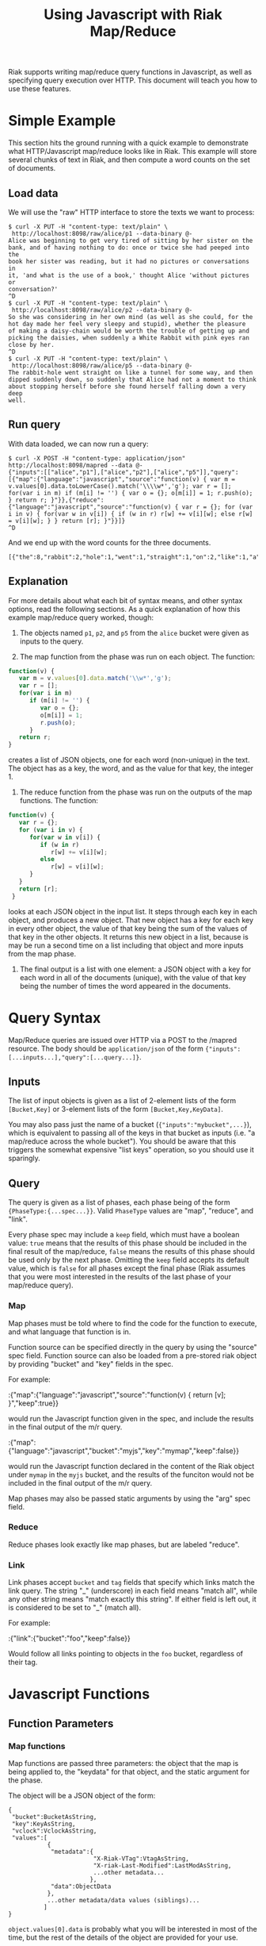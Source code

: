 #+TITLE: Using Javascript with Riak Map/Reduce

Riak supports writing map/reduce query functions in Javascript, as
well as specifying query execution over HTTP.  This document will
teach you how to use these features.

* Simple Example

  This section hits the ground running with a quick example to
  demonstrate what HTTP/Javascript map/reduce looks like in Riak.
  This example will store several chunks of text in Riak, and then
  compute a word counts on the set of documents.

** Load data

   We will use the "raw" HTTP interface to store the texts we want to
   process:

#+BEGIN_EXAMPLE
$ curl -X PUT -H "content-type: text/plain" \
 http://localhost:8098/raw/alice/p1 --data-binary @-
Alice was beginning to get very tired of sitting by her sister on the
bank, and of having nothing to do: once or twice she had peeped into the
book her sister was reading, but it had no pictures or conversations in
it, 'and what is the use of a book,' thought Alice 'without pictures or
conversation?'
^D
$ curl -X PUT -H "content-type: text/plain" \
 http://localhost:8098/raw/alice/p2 --data-binary @-
So she was considering in her own mind (as well as she could, for the
hot day made her feel very sleepy and stupid), whether the pleasure
of making a daisy-chain would be worth the trouble of getting up and
picking the daisies, when suddenly a White Rabbit with pink eyes ran
close by her.
^D
$ curl -X PUT -H "content-type: text/plain" \
 http://localhost:8098/raw/alice/p5 --data-binary @-
The rabbit-hole went straight on like a tunnel for some way, and then
dipped suddenly down, so suddenly that Alice had not a moment to think
about stopping herself before she found herself falling down a very deep
well.
#+END_EXAMPLE

** Run query

   With data loaded, we can now run a query:

#+BEGIN_EXAMPLE
$ curl -X POST -H "content-type: application/json" http://localhost:8098/mapred --data @-
{"inputs":[["alice","p1"],["alice","p2"],["alice","p5"]],"query":[{"map":{"language":"javascript","source":"function(v) { var m = v.values[0].data.toLowerCase().match('\\\\w*','g'); var r = []; for(var i in m) if (m[i] != '') { var o = {}; o[m[i]] = 1; r.push(o); } return r; }"}},{"reduce":{"language":"javascript","source":"function(v) { var r = {}; for (var i in v) { for(var w in v[i]) { if (w in r) r[w] += v[i][w]; else r[w] = v[i][w]; } } return [r]; }"}}]}
^D
#+END_EXAMPLE

   And we end up with the word counts for the three documents.

#+BEGIN_EXAMPLE
[{"the":8,"rabbit":2,"hole":1,"went":1,"straight":1,"on":2,"like":1,"a":6,"tunnel":1,"for":2,"some":1,"way":1,"and":5,"then":1,"dipped":1,"suddenly":3,"down":2,"so":2,"that":1,"alice":3,"had":3,"not":1,"moment":1,"to":3,"think":1,"about":1,"stopping":1,"herself":2,"before":1,"she":4,"found":1,"falling":1,"very":3,"deep":1,"well":2,"was":3,"considering":1,"in":2,"her":5,"own":1,"mind":1,"as":2,"could":1,"hot":1,"day":1,"made":1,"feel":1,"sleepy":1,"stupid":1,"whether":1,"pleasure":1,"of":5,"making":1,"daisy":1,"chain":1,"would":1,"be":1,"worth":1,"trouble":1,"getting":1,"up":1,"picking":1,"daisies":1,"when":1,"white":1,"with":1,"pink":1,"eyes":1,"ran":1,"close":1,"by":2,"beginning":1,"get":1,"tired":1,"sitting":1,"sister":2,"bank":1,"having":1,"nothing":1,"do":1,"once":1,"or":3,"twice":1,"peeped":1,"into":1,"book":2,"reading":1,"but":1,"it":2,"no":1,"pictures":2,"conversations":1,"what":1,"is":1,"use":1,"thought":1,"without":1,"conversation":1}]
#+END_EXAMPLE

** Explanation

   For more details about what each bit of syntax means, and other
   syntax options, read the following sections.  As a quick
   explanation of how this example map/reduce query worked, though:

   1. The objects named =p1=, =p2=, and =p5= from the =alice= bucket
      were given as inputs to the query.

   2. The map function from the phase was run on each object.  The
      function:

#+BEGIN_SRC javascript
function(v) {
   var m = v.values[0].data.match('\\w*','g');
   var r = [];
   for(var i in m)
      if (m[i] != '') {
         var o = {};
         o[m[i]] = 1;
         r.push(o);
      }
   return r;
}
#+END_SRC

      creates a list of JSON objects, one for each word (non-unique)
      in the text.  The object has as a key, the word, and as the
      value for that key, the integer 1.

   3. The reduce function from the phase was run on the outputs of the
      map functions.  The function:

#+BEGIN_SRC javascript
function(v) {
   var r = {};
   for (var i in v) {
      for(var w in v[i]) {
         if (w in r)
            r[w] += v[i][w];
         else
            r[w] = v[i][w];
      }
   }
   return [r];
 }
#+END_SRC

      looks at each JSON object in the input list.  It steps through
      each key in each object, and produces a new object. That new
      object has a key for each key in every other object, the value
      of that key being the sum of the values of that key in the other
      objects.  It returns this new object in a list, because is may
      be run a second time on a list including that object and more
      inputs from the map phase.

   4. The final output is a list with one element: a JSON object with
      a key for each word in all of the documents (unique), with the
      value of that key being the number of times the word appeared in
      the documents.

* Query Syntax
  
  Map/Reduce queries are issued over HTTP via a POST to the /mapred
  resource.  The body should be =application/json= of the form
  ={"inputs":[...inputs...],"query":[...query...]}=.

** Inputs

   The list of input objects is given as a list of 2-element lists of
   the form =[Bucket,Key]= or 3-element lists of the form
   =[Bucket,Key,KeyData]=.

   You may also pass just the name of a bucket
   (={"inputs":"mybucket",...}=), which is equivalent to passing all
   of the keys in that bucket as inputs (i.e. "a map/reduce across the
   whole bucket").  You should be aware that this triggers the
   somewhat expensive "list keys" operation, so you should use it
   sparingly.

** Query

   The query is given as a list of phases, each phase being of the
   form ={PhaseType:{...spec...}}=.  Valid =PhaseType= values are
   "map", "reduce", and "link".

   Every phase spec may include a =keep= field, which must have a
   boolean value: =true= means that the results of this phase should
   be included in the final result of the map/reduce, =false= means
   the results of this phase should be used only by the next phase.
   Omitting the =keep= field accepts its default value, which is
   =false= for all phases except the final phase (Riak assumes that
   you were most interested in the results of the last phase of your
   map/reduce query).

*** Map

    Map phases must be told where to find the code for the function to
    execute, and what language that function is in.

    Function source can be specified directly in the query by using
    the "source" spec field.  Function source can also be loaded from
    a pre-stored riak object by providing "bucket" and "key" fields in
    the spec.

    For example:

:{"map":{"language":"javascript","source":"function(v) { return [v]; }","keep":true}}

    would run the Javascript function given in the spec, and include
    the results in the final output of the m/r query.

:{"map":{"language":"javascript","bucket":"myjs","key":"mymap","keep":false}}

    would run the Javascript function declared in the content of the
    Riak object under =mymap= in the =myjs= bucket, and the results of
    the funciton would not be included in the final output of the m/r
    query.

    Map phases may also be passed static arguments by using the "arg"
    spec field.

*** Reduce

    Reduce phases look exactly like map phases, but are labeled "reduce".

*** Link

    Link phases accept =bucket= and =tag= fields that specify which
    links match the link query.  The string "_" (underscore) in each
    field means "match all", while any other string means "match
    exactly this string".  If either field is left out, it is
    considered to be set to "_" (match all).

    For example:

:{"link":{"bucket":"foo","keep":false}}

    Would follow all links pointing to objects in the =foo= bucket,
    regardless of their tag.

* Javascript Functions
** Function Parameters
*** Map functions

    Map functions are passed three parameters: the object that the map
    is being applied to, the "keydata" for that object, and the static
    argument for the phase.

    The object will be a JSON object of the form:

#+BEGIN_EXAMPLE
{
 "bucket":BucketAsString,
 "key":KeyAsString,
 "vclock":VclockAsString,
 "values":[
           {
            "metadata":{
                        "X-Riak-VTag":VtagAsString,
                        "X-riak-Last-Modified":LastModAsString,
                        ...other metadata...
                       },
            "data":ObjectData
           },
           ...other metadata/data values (siblings)...
          ]
}
#+END_EXAMPLE

    =object.values[0].data= is probably what you will be interested in
    most of the time, but the rest of the details of the object are
    provided for your use.

    The "keydata" is the third element of the item from the input
    bucket/key list (called =KeyData= in the [[Inputs]] section above), or
    "undefined" if none was provided.

    The static argument for the phase is the value of the =arg= field
    from the map spec in the query list.

    A map phase should produce a list of results.  You will see errors
    if the output of your map function is not a list.  Return the
    empty list if your map function chooses not to produce output.
    
*** Reduce functions

    Reduce functions are passed two parameters: a list of inputs to
    reduce, and the static argument for the phase.

    The list of inputs to reduce may contain values from previous
    executions of the reduce function.  It will also contain results
    produced by the preceding map or reduce phase.

    The static argument for the phase is the value of the =arg= field
    from the reduce spec in the query list.

    A reduce phase should produce a list of results.  You will see
    errors if the output of your reduce function is not a list.  The
    function should return an empty list, if it has no other output to
    produce.

*** Link functions

    If you are storing data through the "raw" interface, and using the
    =Link= HTTP header, you do not need to worry about writing a
    link-extraction function.  Just use the predefined
    =raw_link_walker_resource:mapreduce_linkfun/3=.

    But, if you need to extract links from your data in some other
    manner, there are many ways to specify Javascript functions to do
    that.  They all start with setting the =linkfun= bucket property.
    Through the raw HTTP interface:

:$ curl -X PUT -H "application/json" http://localhost:8098/raw/bucket \
:> --data "{\"props\":{\"linkfun\":{...function...}}}"

    The three ways to fill in the value of the =linkfun= key are:

    + Quoted source code, as the value of the =jsanon= key:

      :{"jsanon":"function(v,kd,bt) { return []; }"}

    + The bucket and key of an object containing the function source:

      :{"jsanon":{"bucket":Bucket,"key":Key}}

    + The name of a predefined Javascript function:

      :{"jsfun":FunctionName}

    The function has basically the same contract as a map function.
    The first argument is the object from which links should be
    extracted.  The second argument is the =KeyData= for the object.

    The third argument is a Javascript object representing the links
    to match at return.  The two fields in the object, =bucket= and
    =tag=, will have the values given in the link phase spec from the
    query.

    The link fun should return a list of the same form as the =inputs=
    list: 2-item bucket/key lists, or 3-item bucket/key/keydata lists.

* How Map/Reduce Queries Work

** Map/Reduce Intro

   The main goal of Map/Reduce is to spread the processing of a query
   across many systems to take advantage of parallel processing power.
   This is generally done by dividing the query into several steps,
   dividing the dataset into several chunks, and then running those
   step/chunk pairs in separate physical hosts.

   One step type is called "map".  Map functions take one piece of
   data as input, and produce zero or more results as output.  If
   you're familiar with "mapping over a list" in functional
   programming style, you're already familiar with "map" steps in a
   map/reduce query.

   Another step type is called "reduce".  The purpose of a "reduce"
   step is to combine the output of many "map" step evaluations, into
   one result.

   The common example of a map/reduce query involves a "map" step that
   takes a body of text as input, and produces a word count for that
   body of text.  A reduce step then takes the word counts produced
   from many bodies of text and either sums them to provide a word
   count for the corpus, or filters them to produce a list of
   documents containing only certain counts.

** Riak-specific Map/Reduce

*** How Riak Spreads Processing

   Riak's map/reduce has an additional goal: increasing data-locality.
   When processing a large dataset, it's often much more efficient to
   take the computation to the data than it is to bring the data to
   the computation.

   It is Riak's solution to the data-locality problem that determines
   how Riak spreads the processing across the cluster.  In the same
   way that any Riak node can coordinate a read or write by sending
   requests directly to the other nodes responsible for maintaining
   that data, any Riak node can also coordinate a map/reduce query by
   sending a map-step evaluation request directly to the node
   responsible for maintaining the input data. Map-step results are
   sent back to the coordinating node, where reduce-step processing
   can produce a unified result.

   Put more simply: Riak runs map-step functions right on the node
   holding the input data for those functions, and it runs reduce-step
   functions on the node coordinating the map/reduce query.

*** How a Map Phase Works in Riak

    

  I'm thinking of moving some content from basic-mapreduce.txt into
  this document, and then creating a small "Erlang companion".  This
  file (js-mapreduce) would become the Riak Map/Reduce Guide, the
  primary reference, while the Erlang companion would be basically
  just "how to do the same stuff in Erlang."
